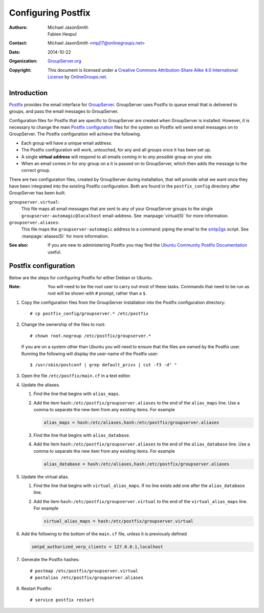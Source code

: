 ===================
Configuring Postfix
===================

:Authors: `Michael JasonSmith`_; `Fabien Hespul`_
:Contact: Michael JasonSmith <mpj17@onlinegroups.net>
:Date: 2014-10-22
:Organization: `GroupServer.org`_
:Copyright: This document is licensed under a
  `Creative Commons Attribution-Share Alike 4.0 International License`_
  by `OnlineGroups.net`_.

..  _Creative Commons Attribution-Share Alike 4.0 International License:
    https://creativecommons.org/licenses/by-sa/4.0/

.. highlight:: console

Introduction
============

Postfix_ provides the email interface for
GroupServer_. GroupServer uses Postfix to queue email that is
delivered to groups, and pass the email messages to GroupServer.

Configuration files for Postfix that are specific to GroupServer
are created when GroupServer is installed. However, it is
necessary to change the main `Postfix configuration`_ files for
the system so Postfix will send email messages on to
GroupServer. The Postfix configuration will achieve the
following.

* Each group will have a unique email address.
* The Postfix configuration will work, untouched, for any and all
  groups once it has been set up.
* A single **virtual address** will respond to all emails coming
  in to *any possible* group on your site.
* When an email comes in for *any* group on a it is passed on to
  GroupServer, which then adds the message to the correct group.

There are two configuration files, created by GroupServer during
installation, that will provide what we want once they have been
integrated into the existing Postfix configuration. Both are
found in the ``postfix_config`` directory after GroupServer has
been built.

``groupserver.virtual``:
    This file maps all email messages that are sent to any of
    your GroupServer groups to the single
    ``groupserver-automagic@localhost`` email-address. See
    :manpage:`virtual(5)` for more information.

``groupserver.aliases``:
    This file maps the ``groupserver-automagic`` address to a
    command: piping the email to the smtp2gs_ script. See
    :manpage:`aliases(5)` for more information.

.. _smtp2gs: http://github.com/groupserver/gs.group.messages.add.smtp2gs

:See also: If you are new to administering Postfix you may find
           the `Ubuntu Community Postfix Documentation`_ useful.

.. _Ubuntu Community Postfix Documentation:
   https://help.ubuntu.com/community/Postfix

Postfix configuration
=====================

Below are the steps for configuring Postfix for either Debian or
Ubuntu.

:Note: You will need to be the root user to carry out most of
       these tasks. Commands that need to be run as root will be
       shown with ``#`` prompt, rather than a ``$``.

#.  Copy the configuration files from the GroupServer
    installation into the Postfix configuration directory::

      # cp postfix_config/groupserver.* /etc/postfix

#.  Change the ownership of the files to root::

      # chown root.nogroup /etc/postfix/groupserver.*

    If you are on a system other than Ubuntu you will need to
    ensure that the files are owned by the Postfix user. Running
    the following will display the user-name of the Postfix
    user::

      $ /usr/sbin/postconf | grep default_privs | cut -f3 -d" "

#.  Open the file ``/etc/postfix/main.cf`` in a text editor.

#. Update the aliases.

   #.  Find the line that begins with ``alias_maps``.

   #.  Add the item ``hash:/etc/postfix/groupserver.aliases`` to
       the end of the ``alias_maps`` line. Use a comma to
       separate the new item from any existing items. For example

       .. code-block:: cfg

          alias_maps = hash:/etc/aliases,hash:/etc/postfix/groupserver.aliases

   #.  Find the line that begins with ``alias_database``.

   #.  Add the item ``hash:/etc/postfix/groupserver.aliases`` to
       the end of the ``alias_database`` line. Use a comma to
       separate the new item from any existing items. For
       example

       .. code-block:: cfg

          alias_database = hash:/etc/aliases,hash:/etc/postfix/groupserver.aliases

#. Update the virtual alias.

   #. Find the line that begins with ``virtual_alias_maps``. If
      no line exists add one after the ``alias_database`` line.

   #. Add the item ``hash:/etc/postfix/groupserver.virtual`` to
      the end of the ``virtual_alias_maps`` line. For example

      .. code-block:: cfg

         virtual_alias_maps = hash:/etc/postfix/groupserver.virtual

#.  Add the following to the bottom of the ``main.cf`` file,
    unless it is previously defined

    .. code-block:: cfg

       smtpd_authorized_verp_clients = 127.0.0.1,localhost

#.  Generate the Postfix hashes::

    # postmap /etc/postfix/groupserver.virtual
    # postalias /etc/postfix/groupserver.aliases

#.  Restart Postfix::

    # service postfix restart

.. _GroupServer: http://groupserver.org/
.. _GroupServer.org: http://groupserver.org/
.. _OnlineGroups.net: https://onlinegroups.net/
..  _Postfix: http://www.postfix.org/
..  _Michael JasonSmith: http://groupserver.org/p/mpj17
..  _Fabien Hespul: http://groupserver.org/p/1e38zikXDqFgXFkmCjqC31

..  LocalWords:  Organization Postfix
